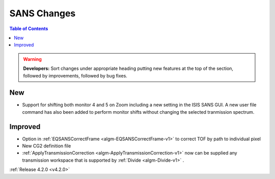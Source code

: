 ============
SANS Changes
============

.. contents:: Table of Contents
   :local:

.. warning:: **Developers:** Sort changes under appropriate heading
    putting new features at the top of the section, followed by
    improvements, followed by bug fixes.

New
###
- Support for shifting both monitor 4 and 5 on Zoom including a new setting in the 
  ISIS SANS GUI. A new user file command has also been added to
  perform monitor shifts without changing the selected tranmission spectrum.

Improved
########

- Option in :ref:`EQSANSCorrectFrame <algm-EQSANSCorrectFrame-v1>` to correct TOF by path to individual pixel
- New CG2 definition file
- :ref:`ApplyTransmissionCorrection <algm-ApplyTransmissionCorrection-v1>` now can be supplied any transmission workspace that is supported by :ref:`Divide <algm-Divide-v1>` .

:ref:`Release 4.2.0 <v4.2.0>`
